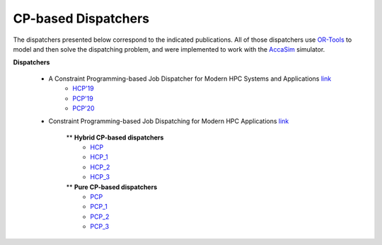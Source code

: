 ====================
CP-based Dispatchers
====================

The dispatchers presented below correspond to the indicated publications. All of those dispatchers use `OR-Tools <https://developers.google.com/optimization/>`_ to model and then solve the dispatching problem, and were implemented to work with the 
`AccaSim <https://accasim.readthedocs.io/en/latest/>`_ simulator. 

**Dispatchers**

	* A Constraint Programming-based Job Dispatcher for Modern HPC Systems and Applications `link <#>`_
		* `HCP'19 <PCP20/hcp19_dispatcher.py>`_
		* `PCP'19 <PCP20/pcp19_dispatcher.py>`_
		* `PCP'20 <PCP20/pcp20_dispatcher.py>`_

	*  Constraint Programming-based Job Dispatching for Modern HPC Applications `link <https://link.springer.com/chapter/10.1007/978-3-030-30048-7_26>`_
		
		** **Hybrid CP-based dispatchers**
			* `HCP <HCP/hcp_scheduler.py>`_ 
			* `HCP_1 <HCP/hcp1_scheduler.py>`_  
			* `HCP_2 <HCP/hcp2_scheduler.py>`_
			* `HCP_3 <HCP/hcp3_scheduler.py>`_   
				
		** **Pure CP-based dispatchers**
			* `PCP <PCP/pcp_scheduler.py>`_ 
			* `PCP_1 <PCP/pcp1_scheduler.py>`_  
			* `PCP_2 <PCP/pcp2_scheduler.py>`_
			* `PCP_3 <PCP/pcp3_scheduler.py>`_   
